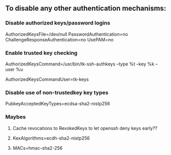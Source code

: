 ** To disable any other authentication mechanisms:

*** Disable authorized keys/password logins
AuthorizedKeysFile=/dev/null
PasswordAuthentication=no
ChallengeResponseAuthentication=no
UsePAM=no

*** Enable trusted key checking
AuthorizedKeysCommand=/usr/bin/tk-ssh-authkeys --type %t --key %k --user %u
# Should be a user that _only_ does key checking and without login shell
AuthorizedKeysCommandUser=tk-keys

*** Disable use of non-trustedkey key types
PubkeyAcceptedKeyTypes=ecdsa-sha2-nistp256

*** Maybes
**** Cache revocations to RevokedKeys to let openssh deny keys early??
**** KexAlgorithms=ecdh-sha2-nistp256
**** MACs=hmac-sha2-256

